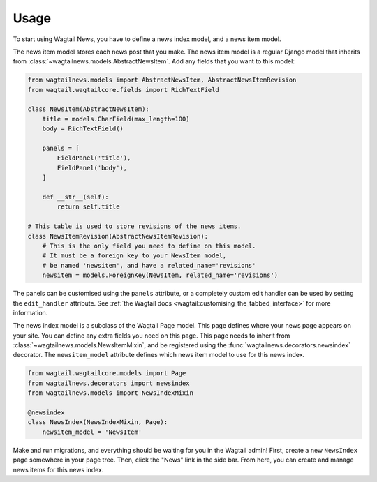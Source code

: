 .. _usage:

=====
Usage
=====

To start using Wagtail News, you have to define a news index model, and a news item model.

The news item model stores each news post that you make.
The news item model is a regular Django model
that inherits from :class:`~wagtailnews.models.AbstractNewsItem`.
Add any fields that you want to this model:

.. code-block:: python

    from wagtailnews.models import AbstractNewsItem, AbstractNewsItemRevision
    from wagtail.wagtailcore.fields import RichTextField

    class NewsItem(AbstractNewsItem):
        title = models.CharField(max_length=100)
        body = RichTextField()

        panels = [
            FieldPanel('title'),
            FieldPanel('body'),
        ]

        def __str__(self):
            return self.title

    # This table is used to store revisions of the news items.
    class NewsItemRevision(AbstractNewsItemRevision):
        # This is the only field you need to define on this model.
        # It must be a foreign key to your NewsItem model,
        # be named 'newsitem', and have a related_name='revisions'
        newsitem = models.ForeignKey(NewsItem, related_name='revisions')

The panels can be customised using the ``panels`` attribute,
or a completely custom edit handler can be used by setting the ``edit_handler`` attribute.
See :ref:`the Wagtail docs <wagtail:customising_the_tabbed_interface>` for more information.

The news index model is a subclass of the Wagtail Page model.
This page defines where your news page appears on your site.
You can define any extra fields you need on this page.
This page needs to inherit from :class:`~wagtailnews.models.NewsItemMixin`,
and be registered using the :func:`wagtailnews.decorators.newsindex` decorator.
The ``newsitem_model`` attribute defines which news item model to use for this news index.

.. code-block:: python

    from wagtail.wagtailcore.models import Page
    from wagtailnews.decorators import newsindex
    from wagtailnews.models import NewsIndexMixin

    @newsindex
    class NewsIndex(NewsIndexMixin, Page):
        newsitem_model = 'NewsItem'

Make and run migrations, and everything should be waiting for you in the Wagtail admin!
First, create a new ``NewsIndex`` page somewhere in your page tree.
Then, click the "News" link in the side bar.
From here, you can create and manage news items for this news index.
